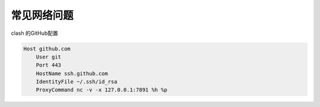 常见网络问题
=============

clash 的GitHub配置

.. code:: bash
    
    Host github.com
        User git
        Port 443
        HostName ssh.github.com
        IdentityFile ~/.ssh/id_rsa
        ProxyCommand nc -v -x 127.0.0.1:7891 %h %p